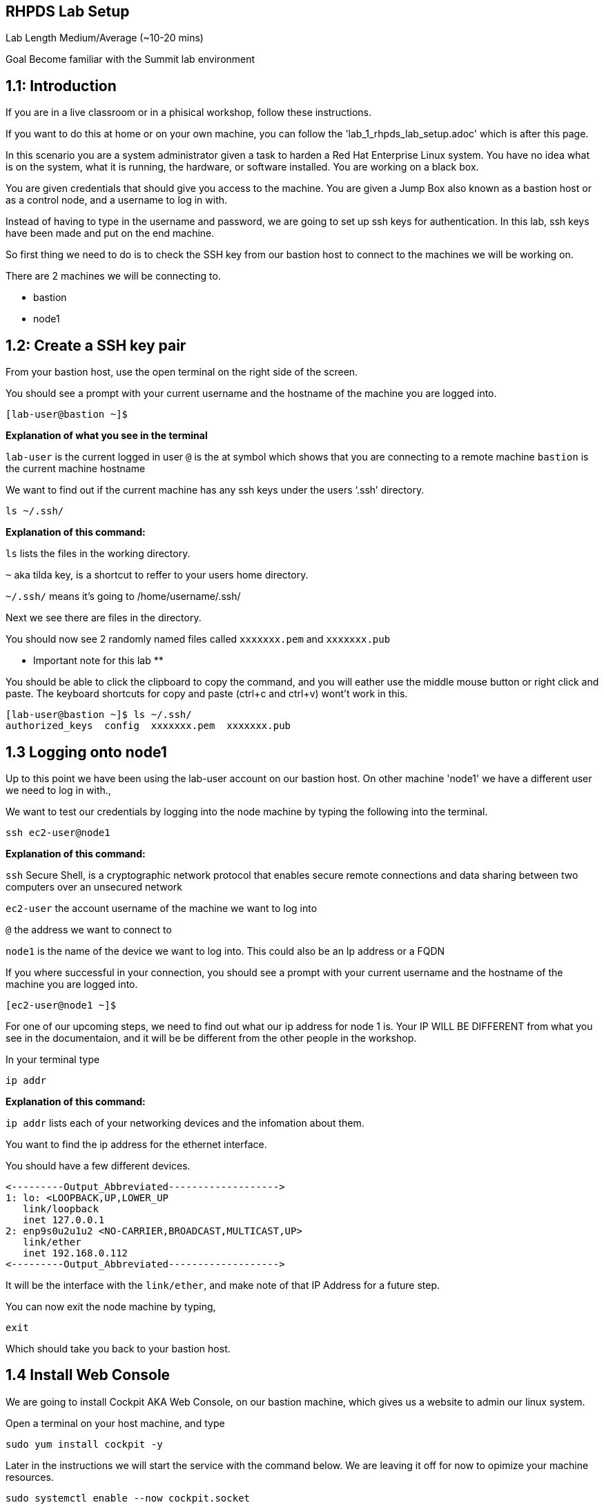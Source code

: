 == RHPDS Lab Setup


Lab Length
Medium/Average (~10-20 mins)

Goal
Become familiar with the Summit lab environment

== 1.1: Introduction

If you are in a live classroom or in a phisical workshop, follow these instructions.

If you want to do this at home or on your own machine, you can follow the 'lab_1_rhpds_lab_setup.adoc' which is after this page.


In this scenario you are a system administrator given a task to harden a Red Hat Enterprise Linux system. You have no idea what is on the system, what it is running, the hardware, or software installed. You are working on a black box.

You are given credentials that should give you access to the machine. You are given a Jump Box also known as a bastion host or as a control node, and a username to log in with. 

Instead of having to type in the username and password, we are going to set up ssh keys for authentication.
In this lab, ssh keys have been made and put on the end machine.

So first thing we need to do is to check the SSH key from our bastion host to connect to the machines we will be working on.

There are 2 machines we will be connecting to.

* bastion
* node1

== 1.2: Create a SSH key pair

From your bastion host, use the open terminal on the right side of the screen.

You should see a prompt with your current username and the hostname of the machine you are logged into.

[source,textinfo]
----
[lab-user@bastion ~]$
----
**Explanation of what you see in the terminal**

`lab-user` is the current logged in user 
`@` is the at symbol which shows that you are connecting to a remote machine
`bastion` is the current machine hostname


We want to find out if the current machine has any ssh keys under the users ‘.ssh’ directory. 


[source,ini,role=execute,subs=attributes+]
----
ls ~/.ssh/
----
**Explanation of this command:**

`ls` lists the files in the working directory.

`~` aka tilda key, is a shortcut to reffer to your users home directory.

`~/.ssh/` means it's going to /home/username/.ssh/

Next we see there are files in the directory.

You should now see 2 randomly named files called `xxxxxxx.pem` and `xxxxxxx.pub`

** Important note for this lab **

You should be able to click the clipboard to copy the command, and you will eather use the middle mouse button or right click and paste.
The keyboard shortcuts for copy and paste (ctrl+c and ctrl+v) wont't work in this.

[source,textinfo]
----
[lab-user@bastion ~]$ ls ~/.ssh/
authorized_keys  config  xxxxxxx.pem  xxxxxxx.pub 
----


== 1.3 Logging onto node1 

Up to this point we have been using the lab-user account on our bastion host.
On other machine 'node1' we have a different user we need to log in with.,

We want to test our credentials by logging into the node machine by typing the following into the terminal.

[source,ini,role=execute,subs=attributes+]
----
ssh ec2-user@node1
----

**Explanation of this command:**

`ssh` Secure Shell, is a cryptographic network protocol that enables secure remote connections and data sharing between two computers over an unsecured network

`ec2-user` the account username of the machine we want to log into 

`@` the address we want to connect to

`node1` is the name of the device we want to log into. This could also be an Ip address or a FQDN 


If you where successful in your connection, you should see a prompt with your current username and the hostname of the machine you are logged into.


[source,textinfo]
----
[ec2-user@node1 ~]$
----

For one of our upcoming steps, we need to find out what our ip address for node 1 is.
Your IP WILL BE DIFFERENT from what you see in the documentaion, and it will be be different from the other people in the workshop.

In your terminal type

[source,ini,role=execute,subs=attributes+]
----
ip addr
----

**Explanation of this command:**

`ip addr` lists each of your networking devices and the infomation about them.

You want to find the ip address for the ethernet interface.

You should have a few different devices.

[source,textinfo]
----
<---------Output_Abbreviated------------------->
1: lo: <LOOPBACK,UP,LOWER_UP
   link/loopback 
   inet 127.0.0.1
2: enp9s0u2u1u2 <NO-CARRIER,BROADCAST,MULTICAST,UP>
   link/ether
   inet 192.168.0.112
<---------Output_Abbreviated------------------->
----

It will be the interface with the `link/ether`,
and make note of that IP Address for a future step.

You can now exit the node machine by typing,

[source,ini,role=execute,subs=attributes+]
----
exit
----

Which should take you back to your bastion host.

== 1.4 Install Web Console

We are going to install Cockpit AKA Web Console, on our bastion machine, which gives us a website to admin our linux system.

Open a terminal on your host machine, and type

[source,ini,role=execute,subs=attributes+]
----
sudo yum install cockpit -y
----

Later in the instructions we will start the service with the command below.
We are leaving it off for now to opimize your machine resources.

[source,ini,role=execute,subs=attributes+]
----
sudo systemctl enable --now cockpit.socket
----

The terminal window to your right is *already* logged into the lab environment as the `{ssh_user}` user via `ssh`. 
All steps of this lab are to be completed as the `{ssh_user}` user on the bastion server.

* To access the Web Console GUI you will need to open a browser, 
* go to settings, type "proxy" in the search bar in the top right corner and click settings. 
* Select "Manual proxy configuration" and go to "SOCKS Host" and put in localhost and for the "Port" put in 5060. 
* Finally check the checkbox for "Proxy DNS when using SOCKS v5".

Finally you will need to open a terminal window on your host machine and run `{socks_ssh_command}` using the password `{admin_pass}`.

Now we are ready to step into the next section.

